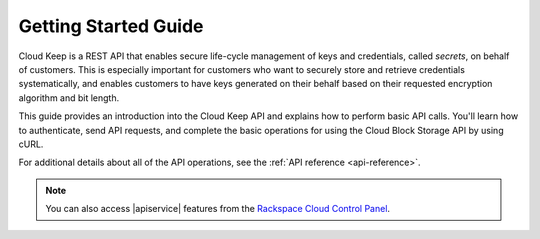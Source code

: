 .. _getting-started:

=========================
**Getting Started Guide**
=========================


Cloud Keep is a REST API that enables secure life-cycle management of keys
and credentials, called *secrets*, on behalf of customers. This is
especially important for customers who want to securely store and
retrieve credentials systematically, and enables customers to have keys
generated on their behalf based on their requested encryption algorithm
and bit length.

This guide provides an introduction into the Cloud Keep API and
explains how to perform basic API calls. You'll learn how to authenticate, send API requests,
and complete the basic operations for using the Cloud Block Storage API by using cURL.

For additional details
about all of the API operations, see the :ref:`API reference <api-reference>`.

.. note::
		You can also access |apiservice| features from the `Rackspace Cloud Control Panel`_.

.. _Rackspace Cloud Control Panel: https://mycloud.rackspace.com
